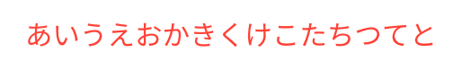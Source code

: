 #set page(
  width:auto,
  height:auto,
  margin:10pt,
)

#show regex("[\w]"):it=>text(red,it)

あいうえおかきくけこたちつてと
